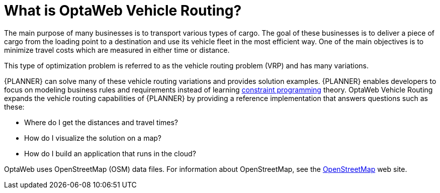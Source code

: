 [id='vrp-con_{context}']

= What is OptaWeb Vehicle Routing?
//We try to avoid empty headings where you have a heading followed directly by a sub-heading so I promoted this section and removed Introduction.

The main purpose of many businesses is to transport various types of cargo.
The goal of these businesses is to deliver a piece of cargo from the loading point to a destination and use its vehicle fleet in the most efficient way. One of the main objectives is to minimize travel costs which are measured in either time or distance.

//ifdef::COMMUNITY[]
//This type of optimization problem is referred to as the https://www.optaplanner.org/learn/useCases/vehicleRoutingProblem.html[vehicle routing problem] (VRP) and has many variations.
//endif::COMMUNITY[]


This type of optimization problem is referred to as the vehicle routing problem (VRP) and has many variations.


//ifdef::COMMUNITY[]
//https://www.optaplanner.org/[OptaPlanner]
//endif::COMMUNITY[]

{PLANNER} can solve many of these vehicle routing variations and provides solution examples.
{PLANNER} enables developers to focus on modeling business rules and requirements instead of learning https://en.wikipedia.org/wiki/Constraint_programming[constraint programming] theory.
OptaWeb Vehicle Routing expands the vehicle routing capabilities of {PLANNER} by providing a reference implementation that answers questions such as these:

* Where do I get the distances and travel times?
* How do I visualize the solution on a map?
* How do I build an application that runs in the cloud?

OptaWeb uses OpenStreetMap (OSM) data files. For information about OpenStreetMap, see the https://wiki.openstreetmap.org/wiki/About_OpenStreetMap[OpenStreetMap] web site.

////
You can get up and running with OptaWeb Vehicle Routing in just a few steps.
In this chapter you will download the OptaWeb Vehicle Routing distribution archive containing a binary build of OptaWeb Vehicle Routing.
You will then use a Bash script to run the binary without having to build the project.
////
